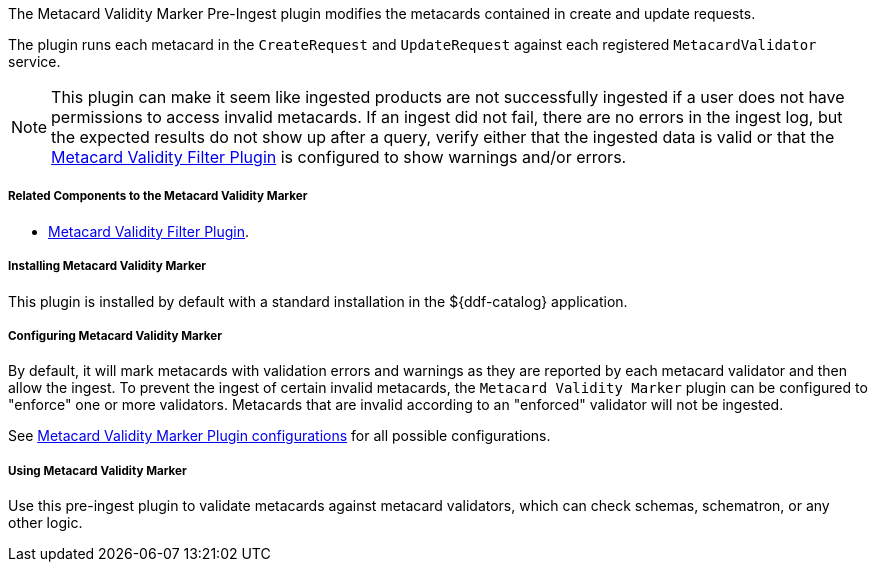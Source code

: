 :type: plugin
:status: published
:title: Metacard Validity Marker
:link: _metacard_validity_marker
:plugintypes: preingest
:summary: Modifies metacards when created or ingested according to metacard validator services.

The Metacard Validity Marker Pre-Ingest plugin modifies the metacards contained in create and update requests.

The plugin runs each metacard in the `CreateRequest` and `UpdateRequest` against each registered `MetacardValidator` service.

[NOTE]
====
This plugin can make it seem like ingested products are not successfully ingested if a user does not have permissions to access invalid metacards.
If an ingest did not fail, there are no errors in the ingest log, but the expected results do not show up after a query,
verify either that the ingested data is valid or that the <<_metacard_validity_filter_plugin,Metacard Validity Filter Plugin>> is configured to show warnings and/or errors.
====

===== Related Components to the Metacard Validity Marker

* <<_metacard_validity_filter_plugin,Metacard Validity Filter Plugin>>.

===== Installing Metacard Validity Marker

This plugin is installed by default with a standard installation in the ${ddf-catalog} application.

===== Configuring Metacard Validity Marker

By default, it will mark metacards with validation errors and warnings as they are reported by each metacard validator and then allow the ingest.
To prevent the ingest of certain invalid metacards, the `Metacard Validity Marker` plugin can be configured to "enforce" one or more validators.
Metacards that are invalid according to an "enforced" validator will not be ingested.

See <<ddf.catalog.metacard.validation.MetacardValidityMarkerPlugin,Metacard Validity Marker Plugin configurations>> for all possible configurations.

===== Using Metacard Validity Marker

Use this pre-ingest plugin to validate metacards against metacard validators, which can check schemas, schematron, or any other logic. 
